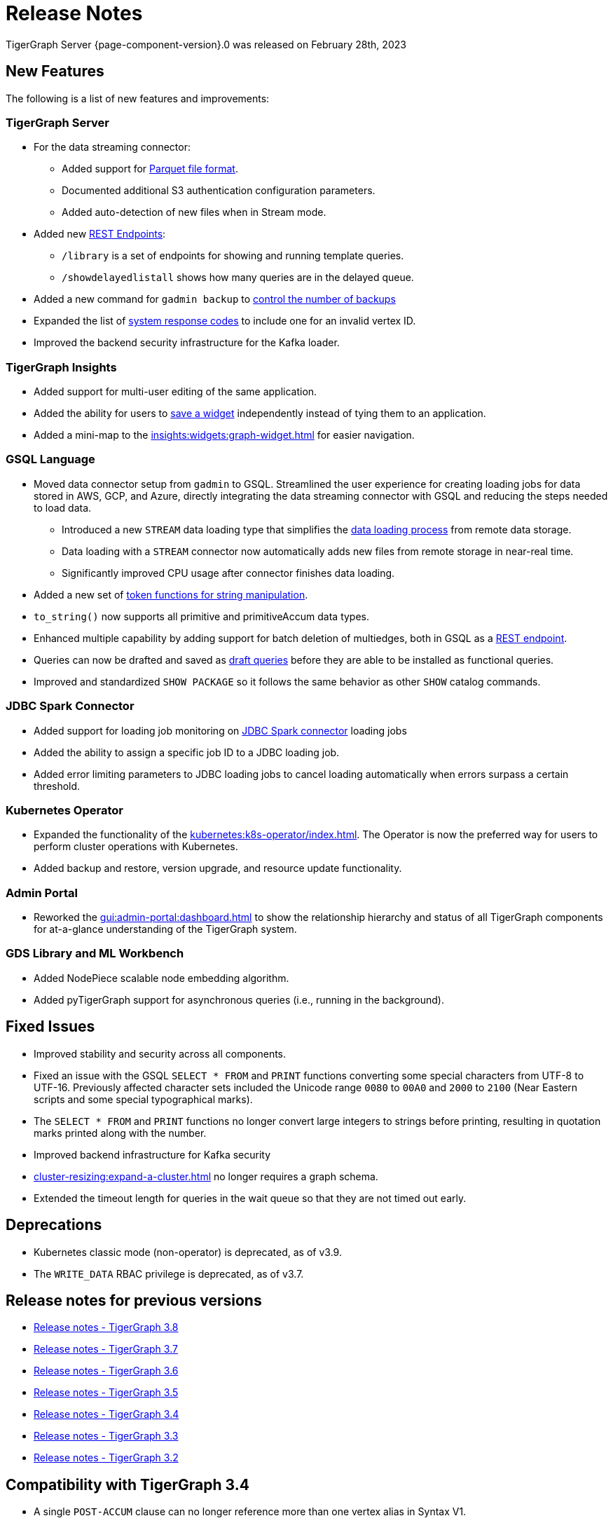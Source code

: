 = Release Notes
:description: Release notes for TigerGraph {page-component-version}.
:page-aliases: change-log.adoc, release-notes.adoc
:fn-preview: footnote:preview[Features in the preview stage should not be used for production purposes. General Availability (GA) versions of the feature will be available in a later release.]

TigerGraph Server {page-component-version}.0 was released on February 28th, 2023

== New Features

The following is a list of new features and improvements:

=== TigerGraph Server
* For the data streaming connector:
** Added support for xref:tigergraph-server:data-loading:data-streaming-connector.adoc#_define_the_parameters[Parquet file format].
** Documented additional S3 authentication configuration parameters.
** Added auto-detection of new files when in Stream mode.
* Added new xref:tigergraph-server:API:built-in-endpoints.adoc[REST Endpoints]:
** `/library` is a set of endpoints for showing and running template queries.
** `/showdelayedlistall` shows how many queries are in the delayed queue.
* Added a new command for `gadmin backup` to xref:backup-and-restore:backup-cluster.adoc#back-up-a-database-cluster[control the number of backups]
* Expanded the list of xref:tigergraph-server:reference:error-codes.adoc[system response codes] to include one for an invalid vertex ID.
* Improved the backend security infrastructure for the Kafka loader.

=== TigerGraph Insights

* Added support for multi-user editing of the same application.
* Added the ability for users to xref:insights:widgets:index.adoc#_save_a_widget[save a widget] independently instead of tying them to an application.
* Added a mini-map to the xref:insights:widgets:graph-widget.adoc[] for easier navigation.

=== GSQL Language

* Moved data connector setup from `gadmin` to GSQL. Streamlined the user experience for creating loading jobs for data stored in AWS, GCP, and Azure, directly integrating the data streaming connector with GSQL and reducing the steps needed to load data.
** Introduced a new `STREAM` data loading type that simplifies the xref:tigergraph-server:data-loading:index.adoc[data loading process] from remote data storage.
** Data loading with a `STREAM` connector now automatically adds new files from remote storage in near-real time.
** Significantly improved CPU usage after connector finishes data loading.
* Added a new set of xref:gsql-ref:ddl-and-loading:functions/token/index.adoc[token functions for string manipulation].
* `to_string()` now supports all primitive and primitiveAccum data types.
* Enhanced multiple capability by adding support for batch deletion of multiedges, both in GSQL as a xref:tigergraph-server:API:built-in-endpoints.adoc#delete-an-edge-by-source-target-edge-type-and-discriminator[REST endpoint].
* Queries can now be drafted and saved as xref:gsql-ref:querying:query-operations.adoc[draft queries] before they are able to be installed as functional queries.
* Improved and standardized `SHOW PACKAGE` so it follows the same behavior as other `SHOW` catalog commands.


=== JDBC Spark Connector

* Added support for loading job monitoring on xref:data-loading:spark-connection-via-jdbc-driver.adoc[JDBC Spark connector] loading jobs
* Added the ability to assign a specific job ID to a JDBC loading job.
* Added error limiting parameters to JDBC loading jobs to cancel loading automatically when errors surpass a certain threshold.

=== Kubernetes Operator

* Expanded the functionality of the xref:kubernetes:k8s-operator/index.adoc[].
The Operator is now the preferred way for users to perform cluster operations with Kubernetes.
* Added backup and restore, version upgrade, and resource update functionality.

=== Admin Portal

* Reworked the xref:gui:admin-portal:dashboard.adoc[] to show the relationship hierarchy and status of all TigerGraph components for at-a-glance understanding of the TigerGraph system.

=== GDS Library and ML Workbench
* Added NodePiece scalable node embedding algorithm.
* Added pyTigerGraph support for asynchronous queries (i.e., running in the background).

== Fixed Issues

* Improved stability and security across all components.
* Fixed an issue with the GSQL `SELECT * FROM` and `PRINT` functions converting some special characters from UTF-8 to UTF-16.
Previously affected character sets included the Unicode range `0080` to `00A0` and `2000` to `2100` (Near Eastern scripts and some special typographical marks).
* The `SELECT * FROM` and `PRINT` functions no longer convert large integers to strings before printing, resulting in quotation marks printed along with the number.
* Improved backend infrastructure for Kafka security
* xref:cluster-resizing:expand-a-cluster.adoc[] no longer requires a graph schema.
* Extended the timeout length for queries in the wait queue so that they are not timed out early.

== Deprecations
* Kubernetes classic  mode (non-operator) is deprecated, as of v3.9.
* The `WRITE_DATA` RBAC privilege is deprecated, as of v3.7.

== Release notes for previous versions
* xref:3.8@tigergraph-server:release-notes:index.adoc[Release notes - TigerGraph 3.8]
* xref:3.7@tigergraph-server:release-notes:index.adoc[Release notes - TigerGraph 3.7]
* xref:3.6@tigergraph-server:release-notes:index.adoc[Release notes - TigerGraph 3.6]
* xref:3.5@tigergraph-server:release-notes:index.adoc[Release notes - TigerGraph 3.5]
* xref:3.4@tigergraph-server:release-notes:release-notes.adoc[Release notes - TigerGraph 3.4]
* xref:3.3@tigergraph-server:release-notes:release-notes.adoc[Release notes - TigerGraph 3.3]
* xref:3.2@tigergraph-server:release-notes:release-notes.adoc[Release notes - TigerGraph 3.2]

== Compatibility with TigerGraph 3.4
* A single `POST-ACCUM` clause can no longer reference more than one vertex alias in Syntax V1.
* `GET /requesttoken` endpoint is dropped.
Please use `POST /requesttoken` to request authentication tokens instead.
** Using request body to store credentials is more secure than using query string.
If you have a create a token request that puts the credentials in the query string, all you need to do is use the `POST` endpoint and move your credentials to the request body. 
* `GET /gsqlserver/gsql/queryinfo` endpoint on port 14240 now returns the query input parameters in the same order as they are in the query instead of an unordered list.
* Deploying TigerGraph in Kubernetes now requires more service account permissions than previous versions.
For details, see Prerequisites section in xref:kubernetes:quickstart-with-gke.adoc[], xref:kubernetes:quickstart-with-aks.adoc[], and xref:kubernetes:quickstart-with-eks.adoc[].
